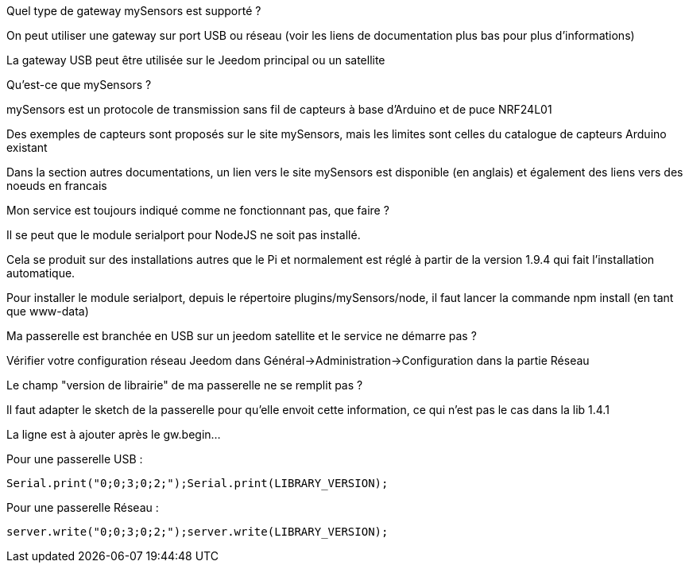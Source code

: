 [panel,primary]
.Quel type de gateway mySensors est supporté ?
--
On peut utiliser une gateway sur port USB ou réseau (voir les liens de documentation plus bas pour plus d'informations)

La gateway USB peut être utilisée sur le Jeedom principal ou un satellite
--

[panel,primary]
.Qu'est-ce que mySensors ?
--
mySensors est un protocole de transmission sans fil de capteurs à base d'Arduino et de puce NRF24L01

Des exemples de capteurs sont proposés sur le site mySensors, mais les limites sont celles du catalogue de capteurs Arduino existant

Dans la section autres documentations, un lien vers le site mySensors est disponible (en anglais) et également des liens vers des noeuds en francais
--

[panel,primary]
.Mon service est toujours indiqué comme ne fonctionnant pas, que faire ?
--
Il se peut que le module serialport pour NodeJS ne soit pas installé.

Cela se produit sur des installations autres que le Pi et normalement est réglé à partir de la version 1.9.4 qui fait l'installation automatique.

Pour installer le module serialport, depuis le répertoire plugins/mySensors/node, il faut lancer la commande npm install (en tant que www-data)
--

[panel,primary]
.Ma passerelle est branchée en USB sur un jeedom satellite et le service ne démarre pas ?
--
Vérifier votre configuration réseau Jeedom dans Général->Administration->Configuration dans la partie Réseau
--

[panel,primary]
.Le champ "version de librairie" de ma passerelle ne se remplit pas ?
--
Il faut adapter le sketch de la passerelle pour qu'elle envoit cette information, ce qui n'est pas le cas dans la lib 1.4.1

La ligne est à ajouter après le gw.begin...

Pour une passerelle USB :
----
Serial.print("0;0;3;0;2;");Serial.print(LIBRARY_VERSION);
----

Pour une passerelle Réseau :
----
server.write("0;0;3;0;2;");server.write(LIBRARY_VERSION);
----
--
